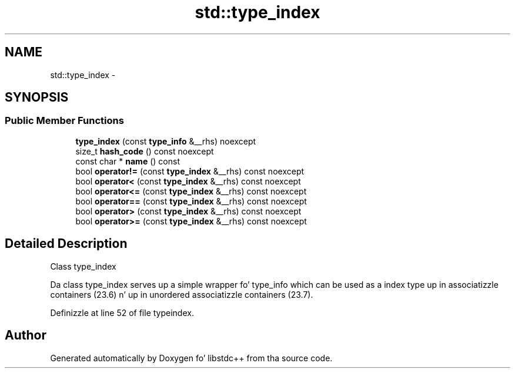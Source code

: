 .TH "std::type_index" 3 "Thu Sep 11 2014" "libstdc++" \" -*- nroff -*-
.ad l
.nh
.SH NAME
std::type_index \- 
.SH SYNOPSIS
.br
.PP
.SS "Public Member Functions"

.in +1c
.ti -1c
.RI "\fBtype_index\fP (const \fBtype_info\fP &__rhs) noexcept"
.br
.ti -1c
.RI "size_t \fBhash_code\fP () const noexcept"
.br
.ti -1c
.RI "const char * \fBname\fP () const "
.br
.ti -1c
.RI "bool \fBoperator!=\fP (const \fBtype_index\fP &__rhs) const noexcept"
.br
.ti -1c
.RI "bool \fBoperator<\fP (const \fBtype_index\fP &__rhs) const noexcept"
.br
.ti -1c
.RI "bool \fBoperator<=\fP (const \fBtype_index\fP &__rhs) const noexcept"
.br
.ti -1c
.RI "bool \fBoperator==\fP (const \fBtype_index\fP &__rhs) const noexcept"
.br
.ti -1c
.RI "bool \fBoperator>\fP (const \fBtype_index\fP &__rhs) const noexcept"
.br
.ti -1c
.RI "bool \fBoperator>=\fP (const \fBtype_index\fP &__rhs) const noexcept"
.br
.in -1c
.SH "Detailed Description"
.PP 
Class type_index
.PP
Da class type_index serves up a simple wrapper fo' type_info which can be used as a index type up in associatizzle containers (23\&.6) n' up in unordered associatizzle containers (23\&.7)\&. 
.PP
Definizzle at line 52 of file typeindex\&.

.SH "Author"
.PP 
Generated automatically by Doxygen fo' libstdc++ from tha source code\&.
